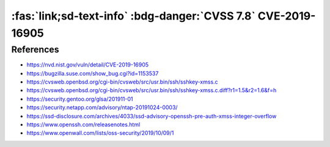 .. _cve-2019-16905:

:fas:`link;sd-text-info` :bdg-danger:`CVSS 7.8` CVE-2019-16905
==============================================================

.. card::

    :bdg-danger:`CVSS 7.8` CVSS:3.1/AV:L/AC:L/PR:L/UI:N/S:U/C:H/I:H/A:H
    ^^^
    OpenSSH 7.7 through 7.9 and 8.x before 8.1, when compiled with an experimental key type, has a pre-authentication integer overflow if a client or server is configured to use a crafted XMSS key. This leads to memory corruption and local code execution because of an error in the XMSS key parsing algorithm. NOTE: the XMSS implementation is considered experimental in all released OpenSSH versions, and there is no supported way to enable it when building portable OpenSSH.
    +++
    **Affected Software:**

    * OpenSSH 7.7 - 7.9 & 8.0 - 8.1


References
----------

* https://nvd.nist.gov/vuln/detail/CVE-2019-16905
* https://bugzilla.suse.com/show_bug.cgi?id=1153537
* https://cvsweb.openbsd.org/cgi-bin/cvsweb/src/usr.bin/ssh/sshkey-xmss.c
* https://cvsweb.openbsd.org/cgi-bin/cvsweb/src/usr.bin/ssh/sshkey-xmss.c.diff?r1=1.5&r2=1.6&f=h
* https://security.gentoo.org/glsa/201911-01
* https://security.netapp.com/advisory/ntap-20191024-0003/
* https://ssd-disclosure.com/archives/4033/ssd-advisory-openssh-pre-auth-xmss-integer-overflow
* https://www.openssh.com/releasenotes.html
* https://www.openwall.com/lists/oss-security/2019/10/09/1
